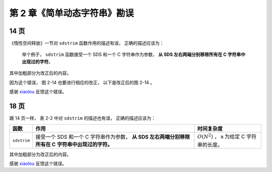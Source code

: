 第 2 章《简单动态字符串》勘误
==================================

14 页
-----------

《惰性空间释放》一节对 ``sdstrim`` 函数作用的描述有误，
正确的描述应该为：

    举个例子，
    ``sdstrim`` 函数接受一个 SDS 和一个 C 字符串作为参数，
    **从 SDS 左右两端分别移除所有在 C 字符串中出现过的字符**\ 。

其中加粗部分为改正后的内容。

因为这个错误，
图 2-14 也要进行相应的改正，
以下是改正后的图 2-14 。

.. graphviz::

    digraph {

        label = "\n 图 2-14    执行 sdstrim 之前的 SDS";

        rankdir = LR;

        node [shape = record];

        //

        sdshdr [label = "sdshdr | free \n 0 | len \n 11 | <buf> buf"];

        buf [label = " { 'X' | 'Y' | 'X' | 'X' | 'Y' | 'a' | 'b' | 'c' | 'X' | 'Y' | 'Y' | '\\0' } "];

        //

        sdshdr:buf -> buf;

    }

感谢 `xiaolou <http://redisbook.com/en/latest/#comment-1471774909>`_  反馈这个错误。


18 页
-----------

跟 14 页一样，
表 2-2 中对 ``sdstrim`` 的描述也有误，
正确的描述应该为：

    
+-------------------+---------------------------------------+-------------------------------------------------------+
| 函数              | 作用                                  | 时间复杂度                                            |
+===================+=======================================+=======================================================+
| ``sdstrim``       | 接受一个 SDS 和一个 C 字符串作为参数，| :math:`O(N^2)` ， ``N`` 为给定 C 字符串的长度。       |
|                   | **从 SDS 左右两端分别移除所有在 C**   |                                                       |
|                   | **字符串中出现过的字符。**            |                                                       |
+-------------------+---------------------------------------+-------------------------------------------------------+

其中加粗部分为改正后的内容。

感谢 `xiaolou <http://redisbook.com/en/latest/#comment-1471774909>`_  反馈这个错误。
